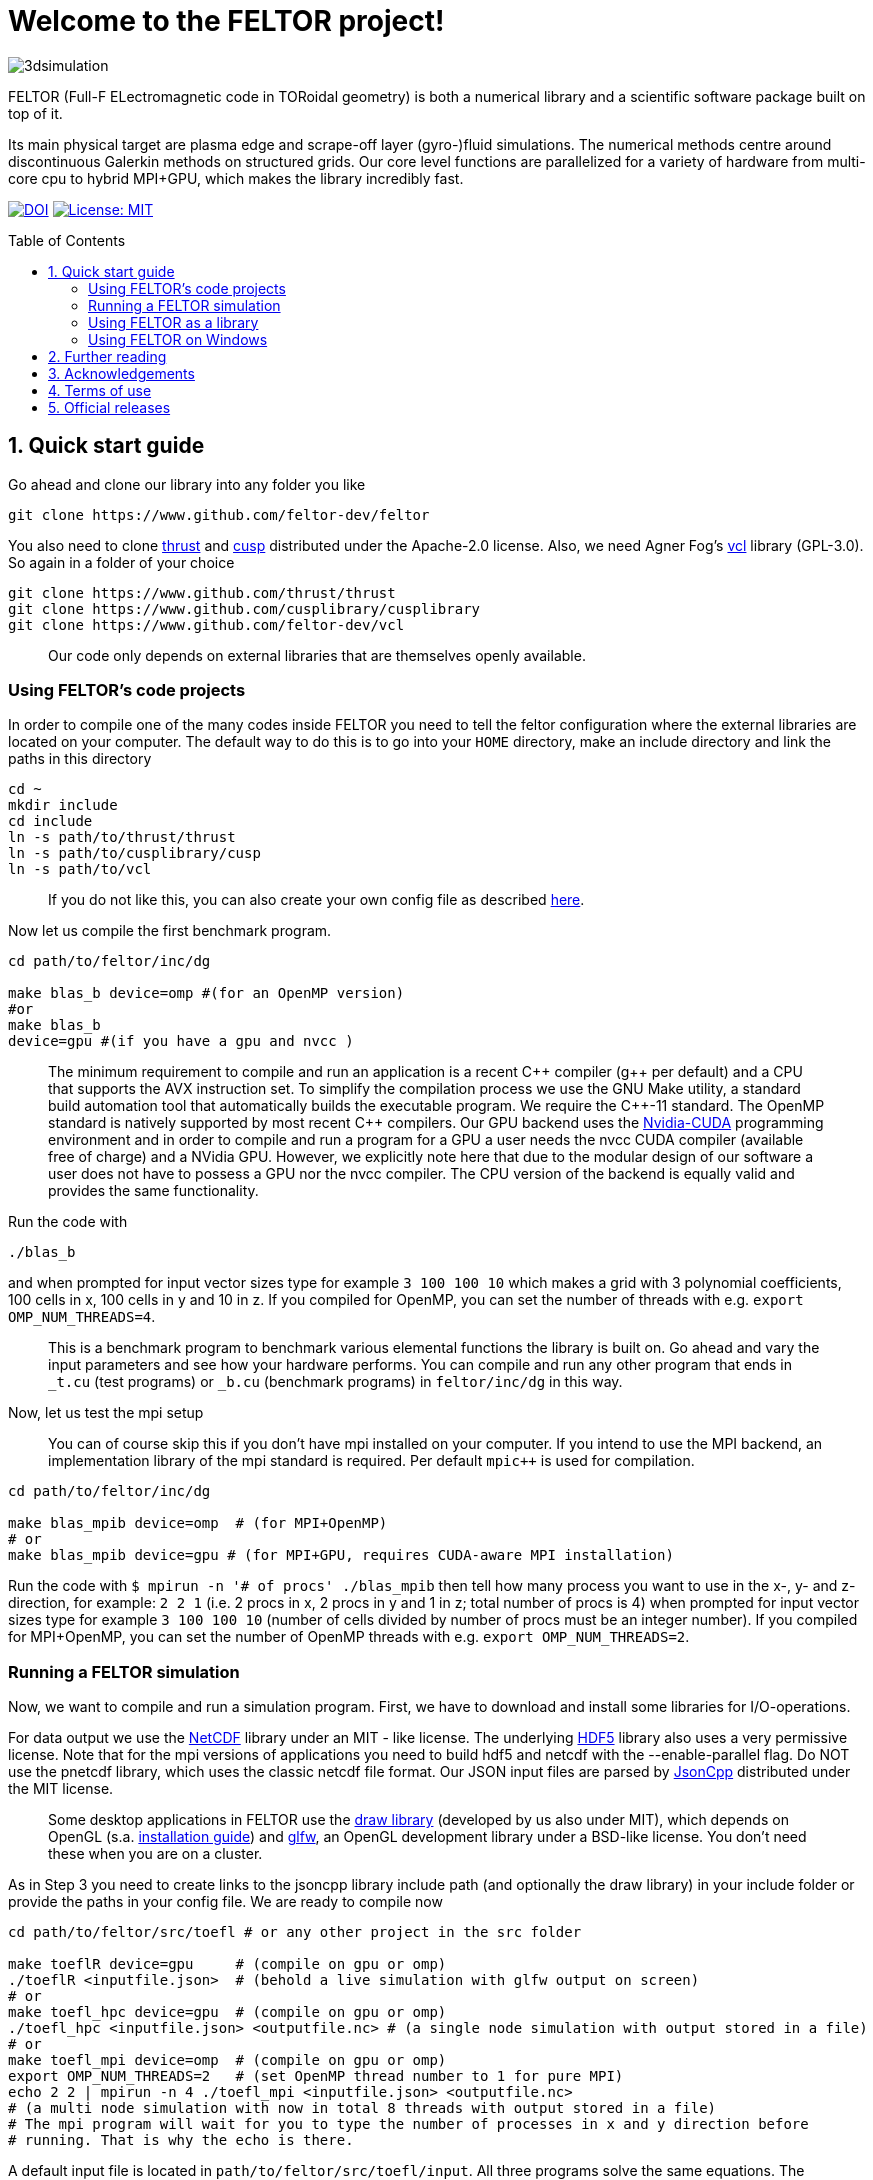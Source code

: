 = Welcome to the FELTOR project!
:source-highlighter: pygments
:toc: macro

image::3dpic.jpg[3dsimulation]

FELTOR (Full-F ELectromagnetic code in TORoidal geometry) is both a
numerical library and a scientific software package built on top of it.

Its main physical target are plasma edge and scrape-off layer
(gyro-)fluid simulations. The numerical methods centre around
discontinuous Galerkin methods on structured grids. Our core level
functions are parallelized for a variety of hardware from multi-core cpu
to hybrid MPI{plus}GPU, which makes the library incredibly fast.

https://zenodo.org/badge/latestdoi/14143578[image:https://zenodo.org/badge/14143578.svg[DOI]]
link:LICENSE[image:https://img.shields.io/badge/License-MIT-yellow.svg[License:
MIT]]

toc::[]

== 1. Quick start guide [[sec_quickstart]]

Go ahead and clone our library into any folder you like

[source,sh]
----
git clone https://www.github.com/feltor-dev/feltor
----

You also need to clone https://github.com/thrust/thrust[thrust] and
https://github.com/cusplibrary/cusplibrary[cusp] distributed under the
Apache-2.0 license. Also, we need Agner Fog's https://github.com/feltor-dev/vcl[vcl] library (GPL-3.0). So again in a folder of your choice

[source,sh]
----
git clone https://www.github.com/thrust/thrust
git clone https://www.github.com/cusplibrary/cusplibrary
git clone https://www.github.com/feltor-dev/vcl
----

____
Our code only depends on external libraries that are themselves openly
available.
____

=== Using FELTOR's code projects

In order to compile one of the many codes inside FELTOR you need to tell
the feltor configuration where the external libraries are located on
your computer. The default way to do this is to go into your `HOME`
directory, make an include directory and link the paths in this
directory

[source,sh]
----
cd ~
mkdir include
cd include
ln -s path/to/thrust/thrust
ln -s path/to/cusplibrary/cusp
ln -s path/to/vcl
----

____
If you do not like this, you can also create your own config file as
described link:config/README.md[here].
____

Now let us compile the first benchmark program.

[source,sh]
----
cd path/to/feltor/inc/dg

make blas_b device=omp #(for an OpenMP version)
#or
make blas_b
device=gpu #(if you have a gpu and nvcc )
----

____
The minimum requirement
to compile and run an application is a recent C{plus}{plus} compiler (g{plus}{plus} per
default) and a CPU that supports the AVX instruction set.
To simplify the compilation process we use the GNU
Make utility, a standard build automation tool that automatically builds
the executable program. We require the C{plus}{plus}-11 standard.
The OpenMP standard is natively supported by most recent
C{plus}{plus} compilers.
Our GPU backend uses the
https://developer.nvidia.com/cuda-zone[Nvidia-CUDA] programming
environment and in order to compile and run a program for a GPU a user
needs the nvcc CUDA compiler (available free of charge) and a NVidia
GPU. However, we explicitly note here that due to the modular design of
our software a user does not have to possess a GPU nor the nvcc
compiler. The CPU version of the backend is equally valid and provides
the same functionality.
____

Run the code with

[source,sh]
----
./blas_b
----

and when prompted for input vector sizes type for example `3 100 100 10`
which makes a grid with 3 polynomial coefficients, 100 cells in x, 100
cells in y and 10 in z. If you compiled for OpenMP, you can set the
number of threads with e.g. `export OMP_NUM_THREADS=4`.
____
This is a
benchmark program to benchmark various elemental functions the library
is built on. Go ahead and vary the input parameters and see how your
hardware performs. You can compile and run any other program that ends
in `_t.cu` (test programs) or `_b.cu` (benchmark programs) in
`feltor/inc/dg` in this way.
____

Now, let us test the mpi setup
____
You can of course skip this if you
don't have mpi installed on your computer. If you intend to use the
MPI backend, an implementation library of the mpi standard is required.
Per default `mpic++` is used for compilation.
____

[source,sh]
----
cd path/to/feltor/inc/dg

make blas_mpib device=omp  # (for MPI+OpenMP)
# or
make blas_mpib device=gpu # (for MPI+GPU, requires CUDA-aware MPI installation)
----

Run the code with `$ mpirun -n '# of procs' ./blas_mpib` then tell how
many process you want to use in the x-, y- and z- direction, for
example: `2 2 1` (i.e. 2 procs in x, 2 procs in y and 1 in z; total
number of procs is 4) when prompted for input vector sizes type for
example `3 100 100 10` (number of cells divided by number of procs must
be an integer number). If you compiled for MPI{plus}OpenMP, you can set the
number of OpenMP threads with e.g. `export OMP_NUM_THREADS=2`.

=== Running a FELTOR simulation

Now, we want to compile and run a simulation program. First, we have to
download and install some libraries for I/O-operations.

For data output we use the
http://www.unidata.ucar.edu/software/netcdf/[NetCDF] library under an
MIT - like license. The underlying https://www.hdfgroup.org/HDF5/[HDF5]
library also uses a very permissive license. Note that for the mpi
versions of applications you need to build hdf5 and netcdf with the
--enable-parallel flag. Do NOT use the pnetcdf library, which uses the
classic netcdf file format. Our JSON input files are parsed by
https://www.github.com/open-source-parsers/jsoncpp[JsonCpp] distributed
under the MIT license.
____
Some desktop applications in FELTOR use the
https://github.com/mwiesenberger/draw[draw library] (developed by us
also under MIT), which depends on OpenGL (s.a.
http://en.wikibooks.org/wiki/OpenGL_Programming[installation guide]) and
http://www.glfw.org[glfw], an OpenGL development library under a
BSD-like license. You don't need these when you are on a cluster.
____

As in Step 3 you need to create links to the jsoncpp library include
path (and optionally the draw library) in your include folder or provide
the paths in your config file. We are ready to compile now

[source,sh]
----
cd path/to/feltor/src/toefl # or any other project in the src folder

make toeflR device=gpu     # (compile on gpu or omp)
./toeflR <inputfile.json>  # (behold a live simulation with glfw output on screen)
# or
make toefl_hpc device=gpu  # (compile on gpu or omp)
./toefl_hpc <inputfile.json> <outputfile.nc> # (a single node simulation with output stored in a file)
# or
make toefl_mpi device=omp  # (compile on gpu or omp)
export OMP_NUM_THREADS=2   # (set OpenMP thread number to 1 for pure MPI)
echo 2 2 | mpirun -n 4 ./toefl_mpi <inputfile.json> <outputfile.nc>
# (a multi node simulation with now in total 8 threads with output stored in a file)
# The mpi program will wait for you to type the number of processes in x and y direction before
# running. That is why the echo is there.
----

A default input file is located in `path/to/feltor/src/toefl/input`. All
three programs solve the same equations. The technical documentation on
what equations are discretized, input/output parameters, etc. can be
generated as a pdf with `make doc` in the `path/to/feltor/src/toefl`
directory.

=== Using FELTOR as a library

It is possible to use FELTOR as a library in your own code project. Note
that the library is **header-only**, which means that you just have to
include the relevant header(s) and you're good to go. For example in the
following program we compute the square L2 norm of a
function:

.test.cpp
[source,c++]
----
#include <iostream>
//include the basic dg-library
#include "dg/algorithm.h"
//optional: include the geometries expansion
#include "geometries/geometries.h"

double function(double x, double y){return exp(x)*exp(y);}
int main()
{
    //create a 2d discretization of [0,2]x[0,2] with 3 polynomial coefficients
    dg::CartesianGrid2d g2d( 0, 2, 0, 2, 3, 20, 20);
    //discretize a function on this grid
    const dg::DVec x = dg::evaluate( function, g2d);
    //create the volume element
    const dg::DVec vol2d = dg::create::volume( g2d);
    //compute the square L2 norm on the device
    double norm = dg::blas2::dot( x, vol2d, x);
    // norm is now: (exp(4)-exp(0))^2/4
    std::cout << norm <<std::endl;
    return 0;
}
----

To compile and run this code for a GPU use

[source,sh]
----
nvcc -x cu -Ipath/to/feltor/inc -Ipath/to/thrust/thrust -Ipath/to/cusplibrary/cusp test.cpp -o test
./test
----

Or if you want to use OpenMP and gcc instead of CUDA for the device
functions you can also use

[source,sh]
----
g++ -fopenmp -mavx -mfma -DTHRUST_DEVICE_SYSTEM=THRUST_DEVICE_SYSTEM_OMP -Ipath/to/feltor/inc -Ipath/to/thrust/thrust -Ipath/to/cusplibrary/cusp test.cpp -o test
export OMP_NUM_THREADS=4
./test
----

If you want to use mpi, just include the MPI header before any other
FELTOR header and use our convenient typedefs like so:

.test_mpi.cpp
[source,c++]
----
#include <iostream>
//activate MPI in FELTOR
#include "mpi.h"
#include "dg/algorithm.h"

double function(double x, double y){return exp(x)*exp(y);}
int main(int argc, char* argv[])
{
    //init MPI and create a 2d Cartesian Communicator assuming 4 MPI threads
    MPI_Init( &argc, &argv);
    int periods[2] = {true, true}, np[2] = {2,2};
    MPI_Comm comm;
    MPI_Cart_create( MPI_COMM_WORLD, 2, np, periods, true, &comm);
    //create a 2d discretization of [0,2]x[0,2] with 3 polynomial coefficients
    dg::CartesianMPIGrid2d g2d( 0, 2, 0, 2, 3, 20, 20, comm);
    //discretize a function on this grid
    const dg::MDVec x = dg::evaluate( function, g2d);
    //create the volume element
    const dg::MDVec vol2d = dg::create::volume( g2d);
    //compute the square L2 norm
    double norm = dg::blas2::dot( x, vol2d, x);
    //on every thread norm is now: (exp(4)-exp(0))^2/4
    //be a good MPI citizen and clean up
    MPI_Finalize();
    return 0;
}
----

Compile e.g. for a hybrid MPI {plus} OpenMP hardware platform with

[source,sh]
----
mpic++ -mavx -mfma -fopenmp -DTHRUST_DEVICE_SYSTEM=THRUST_DEVICE_SYSTEM_OMP -Ipath/to/feltor/inc -Ipath/to/thrust/thrust -Ipath/to/cusplibrary/cusp test_mpi.cpp -o test_mpi
export OMP_NUM_THREADS=2
mpirun -n 4 ./test_mpi
----

Note the striking similarity to the previous program. Especially the
line calling the dot function did not change at all. The compiler
chooses the correct implementation for you! This is a first example of a
__container free numerical algorithm__.

=== Using FELTOR on Windows
FELTOR has been developed mostly on Linux machines. Since recently, it has also
become possible to develop on Windows using https://www.visualstudio.com/[Microsoft Visual Studio].
____
Unfortunately, the msvc compiler only supports an outdated OpenMP version so
consider a performance penalty of approximately factor 2, when running the OpenMP backend on Windows.
____

For the download of the library and its dependencies described <<sec_quickstart,previously>> you may want
to activate Bash in Windows 10 or
 consider a software solution like https://desktop.github.com
____
The include paths need to be set in the project properties.
Please also enable the use of intrinsic functions, the AVX2 instruction set and
activate Open MP support.
It is important to set the Platform to x64!
____



== 2. Further reading

Please check out our https://feltor-dev.github.io/wiki[wiki
pages] for some general information, user oriented documentation and
Troubleshooting. Moreover, we maintain tex files in every src folder for
technical documentation, which can be compiled using pdflatex with
`make doc` in the respective src folder. The
http://feltor-dev.github.io/doc/dg/html/modules.html[developer
oriented documentation] of the dG library was generated with
http://www.doxygen.org[Doxygen] and LateX. You can generate a local
version including informative pdf writeups on implemented numerical
methods directly from source code. This depends on the `doxygen`,
`libjs-mathjax` and `graphviz` packages and LateX. Type `make doc` in
the folder `path/to/feltor/doc` and open `index.html` (a symbolic link
to `dg/html/modules.html`) with your favorite browser.
Finally, also note the documentations of https://thrust.github.io/doc/modules.html[thrust]
and https://cusplibrary.github.io/[cusp].

== 3. Acknowledgements

FELTOR's main authors are Matthias Wiesenberger and Markus Held.
We received funding from the Austrian Science Fund (FWF) within
project W1227 and Y398 under project leader Alexander Kendl at
Innsbruck University.
The work has been carried out within
the framework of the EUROfusion Consortium and has received funding
from the Euratom research and training programme 2014-2018 under
grant agreement No 633053.
MW has received funding from the European Union’s Horizon 2020
research and innovation programme under the Marie
Sklodowska-Curie grant agreement no. 713683 (COFUNDfellowsDTU).

We gratefully acknowledge fruitful discussions and code contribution from

- Ralph Kube
- Eduard Reiter
- Lukas Einkemmer
- Jakob Gath

We are grateful to

- Roman Iakymchuk,

who provided the exblas library
for binary reproducible scalar products and advice on how to use and
adapt it.
We further acknowledge support for the Knights landing architecture from
the High Level Support Team from

- Albert Gutiérrez
- Xavier Saez

and from Intel Barcelona

- Harald Servat


== 4. Terms of use

FELTOR is https://www.force11.org/fairprinciples[fair] software and
licensed under the very permissive link:LICENSE[MIT license]. The MIT
License grants you great freedom in what you do with the code as long as
you name us (Matthias Wiesenberger and Markus Held) as creators, in
particular in publications that use FELTOR to produce results. In such a
case we suggest to take a snapshot of the used code and create and cite
a DOI via e.g. http://www.zenodo.org[Zenodo] or to cite one of the
existing DOIs if you did not alter the contained code in any way. We are
happy if you cite our papers, but you don't have to just because you
used our code and we certainly do not demand to be coauthors when we do
not contribute directly to your results.

== 5. Official releases

Our latest code release has a shiny DOI badge from zenodo

https://zenodo.org/badge/latestdoi/14143578[image:https://zenodo.org/badge/14143578.svg[DOI]]

which makes us officially citable.
